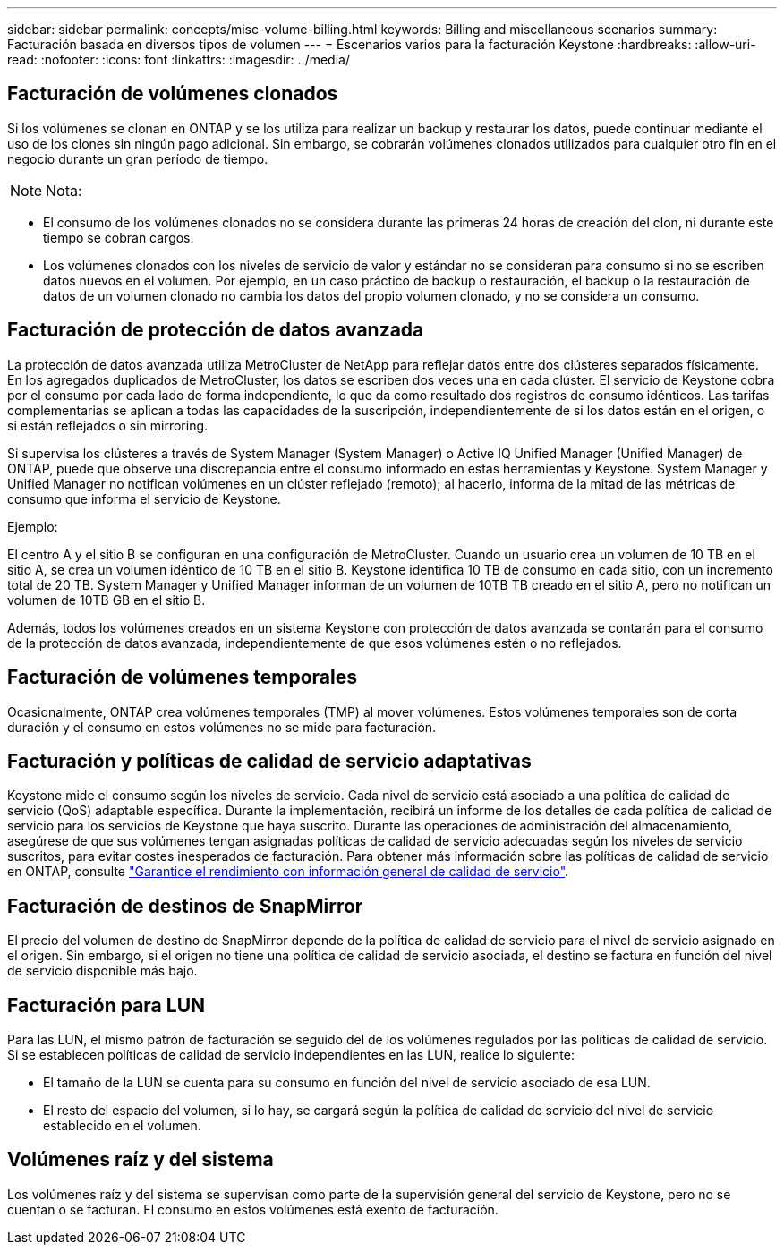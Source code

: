 ---
sidebar: sidebar 
permalink: concepts/misc-volume-billing.html 
keywords: Billing and miscellaneous scenarios 
summary: Facturación basada en diversos tipos de volumen 
---
= Escenarios varios para la facturación Keystone
:hardbreaks:
:allow-uri-read: 
:nofooter: 
:icons: font
:linkattrs: 
:imagesdir: ../media/




== Facturación de volúmenes clonados

Si los volúmenes se clonan en ONTAP y se los utiliza para realizar un backup y restaurar los datos, puede continuar mediante el uso de los clones sin ningún pago adicional. Sin embargo, se cobrarán volúmenes clonados utilizados para cualquier otro fin en el negocio durante un gran período de tiempo.


NOTE: Nota:

* El consumo de los volúmenes clonados no se considera durante las primeras 24 horas de creación del clon, ni durante este tiempo se cobran cargos.
* Los volúmenes clonados con los niveles de servicio de valor y estándar no se consideran para consumo si no se escriben datos nuevos en el volumen. Por ejemplo, en un caso práctico de backup o restauración, el backup o la restauración de datos de un volumen clonado no cambia los datos del propio volumen clonado, y no se considera un consumo.




== Facturación de protección de datos avanzada

La protección de datos avanzada utiliza MetroCluster de NetApp para reflejar datos entre dos clústeres separados físicamente. En los agregados duplicados de MetroCluster, los datos se escriben dos veces una en cada clúster. El servicio de Keystone cobra por el consumo por cada lado de forma independiente, lo que da como resultado dos registros de consumo idénticos. Las tarifas complementarias se aplican a todas las capacidades de la suscripción, independientemente de si los datos están en el origen, o si están reflejados o sin mirroring.

Si supervisa los clústeres a través de System Manager (System Manager) o Active IQ Unified Manager (Unified Manager) de ONTAP, puede que observe una discrepancia entre el consumo informado en estas herramientas y Keystone. System Manager y Unified Manager no notifican volúmenes en un clúster reflejado (remoto); al hacerlo, informa de la mitad de las métricas de consumo que informa el servicio de Keystone.

.Ejemplo:
El centro A y el sitio B se configuran en una configuración de MetroCluster. Cuando un usuario crea un volumen de 10 TB en el sitio A, se crea un volumen idéntico de 10 TB en el sitio B. Keystone identifica 10 TB de consumo en cada sitio, con un incremento total de 20 TB. System Manager y Unified Manager informan de un volumen de 10TB TB creado en el sitio A, pero no notifican un volumen de 10TB GB en el sitio B.

Además, todos los volúmenes creados en un sistema Keystone con protección de datos avanzada se contarán para el consumo de la protección de datos avanzada, independientemente de que esos volúmenes estén o no reflejados.



== Facturación de volúmenes temporales

Ocasionalmente, ONTAP crea volúmenes temporales (TMP) al mover volúmenes. Estos volúmenes temporales son de corta duración y el consumo en estos volúmenes no se mide para facturación.



== Facturación y políticas de calidad de servicio adaptativas

Keystone mide el consumo según los niveles de servicio. Cada nivel de servicio está asociado a una política de calidad de servicio (QoS) adaptable específica. Durante la implementación, recibirá un informe de los detalles de cada política de calidad de servicio para los servicios de Keystone que haya suscrito. Durante las operaciones de administración del almacenamiento, asegúrese de que sus volúmenes tengan asignadas políticas de calidad de servicio adecuadas según los niveles de servicio suscritos, para evitar costes inesperados de facturación. Para obtener más información sobre las políticas de calidad de servicio en ONTAP, consulte link:https://docs.netapp.com/us-en/ontap/performance-admin/guarantee-throughput-qos-task.html["Garantice el rendimiento con información general de calidad de servicio"^].



== Facturación de destinos de SnapMirror

El precio del volumen de destino de SnapMirror depende de la política de calidad de servicio para el nivel de servicio asignado en el origen. Sin embargo, si el origen no tiene una política de calidad de servicio asociada, el destino se factura en función del nivel de servicio disponible más bajo.



== Facturación para LUN

Para las LUN, el mismo patrón de facturación se seguido del de los volúmenes regulados por las políticas de calidad de servicio. Si se establecen políticas de calidad de servicio independientes en las LUN, realice lo siguiente:

* El tamaño de la LUN se cuenta para su consumo en función del nivel de servicio asociado de esa LUN.
* El resto del espacio del volumen, si lo hay, se cargará según la política de calidad de servicio del nivel de servicio establecido en el volumen.




== Volúmenes raíz y del sistema

Los volúmenes raíz y del sistema se supervisan como parte de la supervisión general del servicio de Keystone, pero no se cuentan o se facturan. El consumo en estos volúmenes está exento de facturación.
